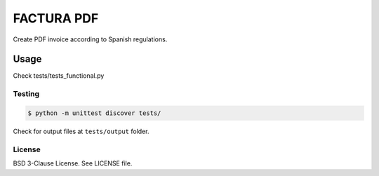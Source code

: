 FACTURA PDF
===========

Create PDF invoice according to Spanish regulations.


Usage
_____
Check tests/tests_functional.py


Testing
-------

.. code-block:: shell-session

    $ python -m unittest discover tests/


Check for output files at ``tests/output`` folder.

License
-------

BSD 3-Clause License. See LICENSE file.


